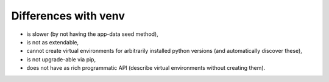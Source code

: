 Differences with venv
=====================
- is slower (by not having the app-data seed method),
- is not as extendable,
- cannot create virtual environments for arbitrarily installed python versions (and automatically discover these),
- is not upgrade-able via pip,
- does not have as rich programmatic API (describe virtual environments without creating them).
